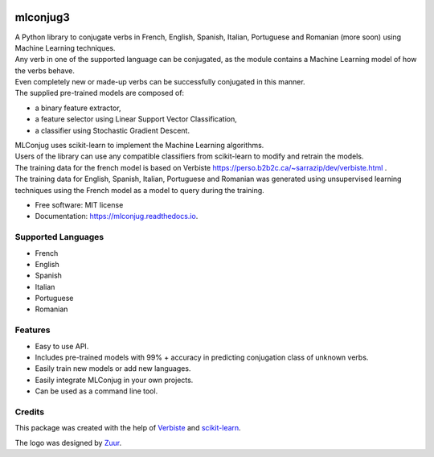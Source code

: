 .. image:: https://raw.githubusercontent.com/SekouDiaoNlp/mlconjug/master/logo/logotype2%20mlconjug.png
        :target: https://pypi.python.org/pypi/mlconjug
        :alt: mlconjug PyPi Home Page

=========
mlconjug3
=========


.. image:: https://img.shields.io/pypi/v/mlconjug3.svg
        :target: https://pypi.python.org/pypi/mlconjug3
        :alt: Pypi Python Package Index Status

.. image:: https://pyup.io/repos/github/SekouDiaoNlp/mlconjug3/python-3-shield.svg
     :target: https://pyup.io/repos/github/SekouDiaoNlp/mlconjug3/
     :alt: Python 3

.. image:: https://img.shields.io/travis/SekouDiaoNlp/mlconjug3.svg
        :target: https://travis-ci.org/SekouDiaoNLP/mlconjug3
        :alt: Linux Continuous Integration Status

.. image:: https://ci.appveyor.com/api/projects/status/6iatj101xxfehbo8/branch/master?svg=true
        :target: https://ci.appveyor.com/project/SekouDiaoNlp/mlconjug3
        :alt: Windows Continuous Integration Status

.. image:: https://readthedocs.org/projects/mlconjug3/badge/?version=latest
        :target: https://mlconjug3.readthedocs.io/en/latest
        :alt: Documentation Status

.. image:: https://pyup.io/repos/github/SekouDiaoNlp/mlconjug3/shield.svg
     :target: https://pyup.io/repos/github/SekouDiaoNlp/mlconjug3/
     :alt: Dependencies status

.. image:: https://codecov.io/gh/SekouDiaoNlp/mlconjug3/branch/master/graph/badge.svg
        :target: https://codecov.io/gh/SekouDiaoNlp/mlconjug3
        :alt: Code Coverage Status

.. image:: https://snyk.io/test/github/SekouDiaoNlp/mlconjug3/badge.svg?targetFile=requirements.txt
        :target: https://snyk.io/test/github/SekouDiaoNlp/mlconjug3?targetFile=requirements.txt
        :alt: Code Vulnerability Status


| A Python library to conjugate verbs in French, English, Spanish, Italian, Portuguese and Romanian (more soon)
    using Machine Learning techniques.
| Any verb in one of the supported language can be conjugated, as the module contains a Machine Learning model of how the verbs behave.
| Even completely new or made-up verbs can be successfully conjugated in this manner.
| The supplied pre-trained models are composed of:

- a binary feature extractor,
- a feature selector using Linear Support Vector Classification,
- a classifier using Stochastic Gradient Descent.

| MLConjug uses scikit-learn to implement the Machine Learning algorithms.
| Users of the library can use any compatible classifiers from scikit-learn to modify and retrain the models.

| The training data for the french model is based on Verbiste https://perso.b2b2c.ca/~sarrazip/dev/verbiste.html .
| The training data for English, Spanish, Italian, Portuguese and Romanian was generated using unsupervised learning techniques
  using the French model as a model to query during the training.


* Free software: MIT license
* Documentation: https://mlconjug.readthedocs.io.

Supported Languages
-------------------

- French
- English
- Spanish
- Italian
- Portuguese
- Romanian


Features
--------

- Easy to use API.
- Includes pre-trained models with 99% + accuracy in predicting conjugation class of unknown verbs.
- Easily train new models or add new languages.
- Easily integrate MLConjug in your own projects.
- Can be used as a command line tool.

Credits
-------

This package was created with the help of Verbiste_ and scikit-learn_.

The logo was designed by Zuur_.

.. _Verbiste: https://perso.b2b2c.ca/~sarrazip/dev/verbiste.html
.. _scikit-learn: http://scikit-learn.org/stable/index.html
.. _Zuur: https://github.com/zuuritaly

